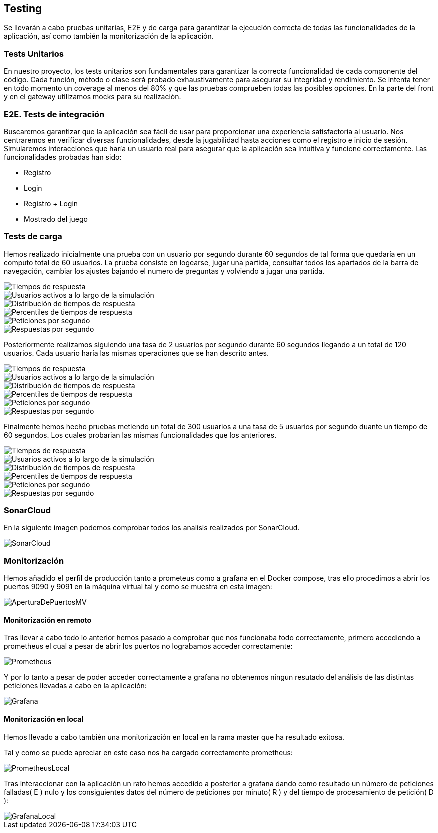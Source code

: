 ifndef::imagesdir[:imagesdir: ../images]

[[section-testing]]
== Testing
Se llevarán a cabo pruebas unitarias, E2E y de carga para garantizar la ejecución correcta de todas las funcionalidades de la aplicación, así como también la monitorización de la aplicación.

=== Tests Unitarios

En nuestro proyecto, los tests unitarios son fundamentales para garantizar la correcta funcionalidad de cada componente del código. Cada función, método o clase será probado exhaustivamente para asegurar su integridad y rendimiento. Se intenta tener en todo momento un coverage al menos del 80% y que las pruebas comprueben todas las posibles opciones. En la parte del front y en el gateway utilizamos mocks para su realización.

=== E2E. Tests de integración
Buscaremos garantizar que la aplicación sea fácil de usar para proporcionar una experiencia satisfactoria al usuario. Nos centraremos en verificar diversas funcionalidades, desde la jugabilidad hasta acciones como el registro e inicio de sesión. Simularemos interacciones que haría un usuario real para asegurar que la aplicación sea intuitiva y funcione correctamente. 
Las funcionalidades probadas han sido:

* Registro 
* Login 
* Registro + Login 
* Mostrado del juego 

=== Tests de carga
Hemos realizado inicialmente una prueba con un usuario por segundo durante 60 segundos de tal forma que quedaría en un computo total de 60 usuarios. La prueba consiste en logearse, jugar una partida, consultar todos los apartados de la barra de navegación, cambiar los ajustes bajando el numero de preguntas y volviendo a jugar una partida.

image::tc0_response_times.png["Tiempos de respuesta"]

image::tc0_active_users.png["Usuarios activos a lo largo de la simulación"]

image::tc0_response_time_distribution.png["Distribución de tiempos de respuesta"]

image::tc0_response_time_percentiles.png["Percentiles de tiempos de respuesta"]

image::tc0_requests.png["Peticiones por segundo"]

image::tc0_responses.png["Respuestas por segundo"]

Posteriormente realizamos siguiendo una tasa de 2 usuarios por segundo durante 60 segundos llegando a un total de 120 usuarios. Cada usuario haría las mismas operaciones que se han descrito antes. 

image::tc_response_times.png["Tiempos de respuesta"]

image::tc_active_users.png["Usuarios activos a lo largo de la simulación"]

image::tc_response_time_distribution.png["Distribución de tiempos de respuesta"]

image::tc_response_time_percentiles.png["Percentiles de tiempos de respuesta"]

image::tc_requests.png["Peticiones por segundo"]

image::tc_responses.png["Respuestas por segundo"]

Finalmente hemos hecho pruebas metiendo un total de 300 usuarios a una tasa de 5 usuarios por segundo duante un tiempo de 60 segundos. Los cuales probarian las mismas funcionalidades que los anteriores. 

image::tc2_response_times.png["Tiempos de respuesta"]

image::tc2_active_users.png["Usuarios activos a lo largo de la simulación"]

image::tc2_response_time_distribution.png["Distribución de tiempos de respuesta"]

image::tc2_response_time_percentiles.png["Percentiles de tiempos de respuesta"]

image::tc2_requests.png["Peticiones por segundo"]

image::tc2_responses.png["Respuestas por segundo"]


=== SonarCloud
En la siguiente imagen podemos comprobar todos los analisis realizados por SonarCloud.

image::sonarcloud.png["SonarCloud"]

=== Monitorización
Hemos añadido el perfil de producción tanto a prometeus como a grafana en el Docker compose, tras ello procedimos a abrir los puertos 9090 y 9091 en la máquina virtual tal y como se muestra en esta imagen: 

image::aperturaDePuertosMV.png["AperturaDePuertosMV"]

==== Monitorización en remoto

Tras llevar a cabo todo lo anterior hemos pasado a comprobar que nos funcionaba todo correctamente, primero accediendo a prometheus el cual a pesar de abrir los puertos no lograbamos acceder correctamente: 

image::prometheus.png["Prometheus"]

Y por lo tanto a pesar de poder acceder correctamente a grafana no obtenemos ningun resutado del análisis de las distintas peticiones llevadas a cabo en la aplicación:   

image::grafana.png["Grafana"]

==== Monitorización en local
Hemos llevado a cabo también una monitorización en local en la rama master que ha resultado exitosa. 

Tal y como se puede apreciar en este caso nos ha cargado correctamente prometheus: 

image::prometheusLocal.png["PrometheusLocal"]

Tras interaccionar con la aplicación un rato hemos accedido a posterior a grafana dando como resultado un número de peticiones falladas( E ) nulo y los consiguientes datos del número de peticiones por minuto( R ) y del tiempo de procesamiento de petición( D ): 

image::grafanaLocal.png["GrafanaLocal"]
